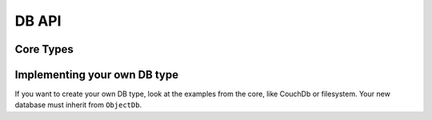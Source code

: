 DB API
======

Core Types
----------

.. doxygenclass:: object_recognition_core::db::ObjectDb
    :project: object_recognition_core
    :members:


.. doxygenclass:: object_recognition_core::db::ObjectDbParameters
    :project: object_recognition_core
    :members:


.. doxygenclass:: object_recognition_core::db::Document
    :project: object_recognition_core
    :members:

Implementing your own DB type
-----------------------------

If you want to create your own DB type, look at the examples from the core, like
CouchDb or filesystem. Your new database must inherit from ``ObjectDb``.
